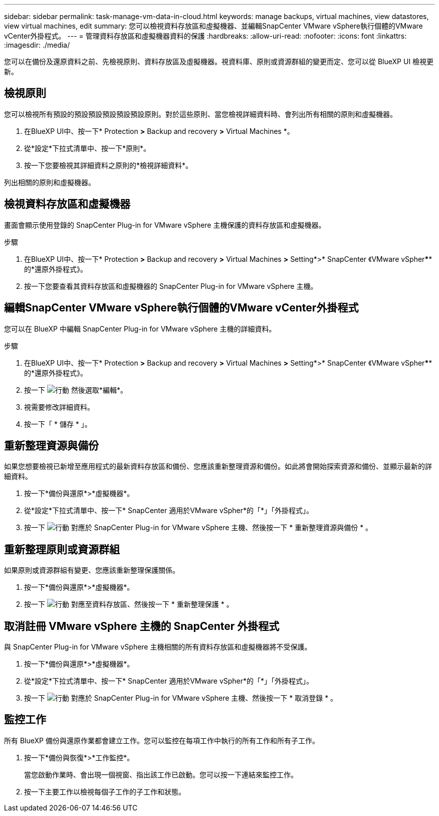 ---
sidebar: sidebar 
permalink: task-manage-vm-data-in-cloud.html 
keywords: manage backups, virtual machines, view datastores, view virtual machines, edit 
summary: 您可以檢視資料存放區和虛擬機器、並編輯SnapCenter VMware vSphere執行個體的VMware vCenter外掛程式。 
---
= 管理資料存放區和虛擬機器資料的保護
:hardbreaks:
:allow-uri-read: 
:nofooter: 
:icons: font
:linkattrs: 
:imagesdir: ./media/


[role="lead"]
您可以在備份及還原資料之前、先檢視原則、資料存放區及虛擬機器。視資料庫、原則或資源群組的變更而定、您可以從 BlueXP UI 檢視更新。



== 檢視原則

您可以檢視所有預設的預設預設預設預設預設原則。對於這些原則、當您檢視詳細資料時、會列出所有相關的原則和虛擬機器。

. 在BlueXP UI中、按一下* Protection *>* Backup and recovery *>* Virtual Machines *。
. 從*設定*下拉式清單中、按一下*原則*。
. 按一下您要檢視其詳細資料之原則的*檢視詳細資料*。


列出相關的原則和虛擬機器。



== 檢視資料存放區和虛擬機器

畫面會顯示使用登錄的 SnapCenter Plug-in for VMware vSphere 主機保護的資料存放區和虛擬機器。

.步驟
. 在BlueXP UI中、按一下* Protection *>* Backup and recovery *>* Virtual Machines *>* Setting*>* SnapCenter 《VMware vSpher******的*還原外掛程式》。
. 按一下您要查看其資料存放區和虛擬機器的 SnapCenter Plug-in for VMware vSphere 主機。




== 編輯SnapCenter VMware vSphere執行個體的VMware vCenter外掛程式

您可以在 BlueXP 中編輯 SnapCenter Plug-in for VMware vSphere 主機的詳細資料。

.步驟
. 在BlueXP UI中、按一下* Protection *>* Backup and recovery *>* Virtual Machines *>* Setting*>* SnapCenter 《VMware vSpher******的*還原外掛程式》。
. 按一下 image:icon-action.png["行動"] 然後選取*編輯*。
. 視需要修改詳細資料。
. 按一下「 * 儲存 * 」。




== 重新整理資源與備份

如果您想要檢視已新增至應用程式的最新資料存放區和備份、您應該重新整理資源和備份。如此將會開始探索資源和備份、並顯示最新的詳細資料。

. 按一下*備份與還原*>*虛擬機器*。
. 從*設定*下拉式清單中、按一下* SnapCenter 適用於VMware vSpher*的「*」「外掛程式」。
. 按一下 image:icon-action.png["行動"] 對應於 SnapCenter Plug-in for VMware vSphere 主機、然後按一下 * 重新整理資源與備份 * 。




== 重新整理原則或資源群組

如果原則或資源群組有變更、您應該重新整理保護關係。

. 按一下*備份與還原*>*虛擬機器*。
. 按一下 image:icon-action.png["行動"] 對應至資料存放區、然後按一下 * 重新整理保護 * 。




== 取消註冊 VMware vSphere 主機的 SnapCenter 外掛程式

與 SnapCenter Plug-in for VMware vSphere 主機相關的所有資料存放區和虛擬機器將不受保護。

. 按一下*備份與還原*>*虛擬機器*。
. 從*設定*下拉式清單中、按一下* SnapCenter 適用於VMware vSpher*的「*」「外掛程式」。
. 按一下 image:icon-action.png["行動"] 對應於 SnapCenter Plug-in for VMware vSphere 主機、然後按一下 * 取消登錄 * 。




== 監控工作

所有 BlueXP 備份與還原作業都會建立工作。您可以監控在每項工作中執行的所有工作和所有子工作。

. 按一下*備份與恢復*>*工作監控*。
+
當您啟動作業時、會出現一個視窗、指出該工作已啟動。您可以按一下連結來監控工作。

. 按一下主要工作以檢視每個子工作的子工作和狀態。


